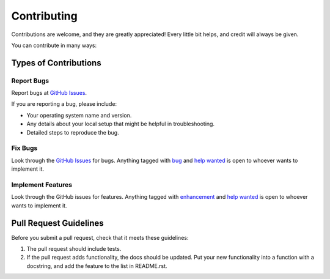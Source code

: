 ============
Contributing
============

Contributions are welcome, and they are greatly appreciated! Every
little bit helps, and credit will always be given.

You can contribute in many ways:

Types of Contributions
----------------------

Report Bugs
~~~~~~~~~~~

Report bugs at `GitHub Issues`_.

If you are reporting a bug, please include:

* Your operating system name and version.
* Any details about your local setup that might be helpful in troubleshooting.
* Detailed steps to reproduce the bug.

Fix Bugs
~~~~~~~~

Look through the `GitHub Issues`_ for bugs. Anything tagged with `bug`_
and `help wanted`_ is open to whoever wants to implement it.

Implement Features
~~~~~~~~~~~~~~~~~~

Look through the GitHub issues for features. Anything tagged with `enhancement`_
and `help wanted`_ is open to whoever wants to implement it.


Pull Request Guidelines
-----------------------

Before you submit a pull request, check that it meets these guidelines:

1. The pull request should include tests.
2. If the pull request adds functionality, the docs should be updated. Put
   your new functionality into a function with a docstring, and add the
   feature to the list in README.rst.

.. _Github Issues: https://github.com/zalando-stups/lizzy/issues
.. _bug: https://github.com/zalando-stups/lizzy/issues?q=is%3Aopen+is%3Aissue+label%3Abug
.. _enhancement: https://github.com/zalando-stups/lizzy/issues?q=is%3Aopen+is%3Aissue+label%3Aenhancement
.. _help wanted: https://github.com/zalando-stups/lizzy/issues?q=is%3Aopen+is%3Aissue+label%3A%22help+wanted%22
